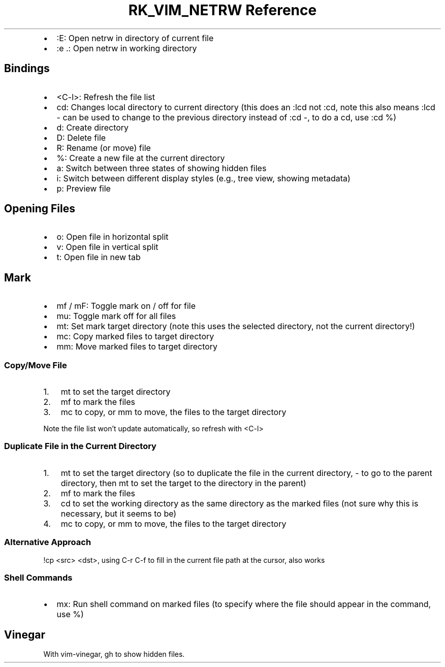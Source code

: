 .\" Automatically generated by Pandoc 3.6.3
.\"
.TH "RK_VIM_NETRW Reference" "" "" ""
.IP \[bu] 2
\f[CR]:E\f[R]: Open \f[CR]netrw\f[R] in directory of current file
.IP \[bu] 2
\f[CR]:e .\f[R]: Open \f[CR]netrw\f[R] in working directory
.SH Bindings
.IP \[bu] 2
\f[CR]<C\-l>\f[R]: Refresh the file list
.IP \[bu] 2
\f[CR]cd\f[R]: Changes local directory to current directory (this does
an \f[CR]:lcd\f[R] not \f[CR]:cd\f[R], note this also means
\f[CR]:lcd \-\f[R] can be used to change to the previous directory
instead of \f[CR]:cd \-\f[R], to do a \f[CR]cd\f[R], use
\f[CR]:cd %\f[R])
.IP \[bu] 2
\f[CR]d\f[R]: Create directory
.IP \[bu] 2
\f[CR]D\f[R]: Delete file
.IP \[bu] 2
\f[CR]R\f[R]: Rename (or move) file
.IP \[bu] 2
\f[CR]%\f[R]: Create a new file at the current directory
.IP \[bu] 2
\f[CR]a\f[R]: Switch between three states of showing hidden files
.IP \[bu] 2
\f[CR]i\f[R]: Switch between different display styles (e.g., tree view,
showing metadata)
.IP \[bu] 2
\f[CR]p\f[R]: Preview file
.SH Opening Files
.IP \[bu] 2
\f[CR]o\f[R]: Open file in horizontal split
.IP \[bu] 2
\f[CR]v\f[R]: Open file in vertical split
.IP \[bu] 2
\f[CR]t\f[R]: Open file in new tab
.SH Mark
.IP \[bu] 2
\f[CR]mf\f[R] / \f[CR]mF\f[R]: Toggle mark on / off for file
.IP \[bu] 2
\f[CR]mu\f[R]: Toggle mark off for all files
.IP \[bu] 2
\f[CR]mt\f[R]: Set mark target directory (note this uses the selected
directory, not the current directory!)
.IP \[bu] 2
\f[CR]mc\f[R]: Copy marked files to target directory
.IP \[bu] 2
\f[CR]mm\f[R]: Move marked files to target directory
.SS Copy/Move File
.IP "1." 3
\f[CR]mt\f[R] to set the target directory
.IP "2." 3
\f[CR]mf\f[R] to mark the files
.IP "3." 3
\f[CR]mc\f[R] to copy, or \f[CR]mm\f[R] to move, the files to the target
directory
.PP
Note the file list won\[cq]t update automatically, so refresh with
\f[CR]<C\-l>\f[R]
.SS Duplicate File in the Current Directory
.IP "1." 3
\f[CR]mt\f[R] to set the target directory (so to duplicate the file in
the current directory, \f[CR]\-\f[R] to go to the parent directory, then
\f[CR]mt\f[R] to set the target to the directory in the parent)
.IP "2." 3
\f[CR]mf\f[R] to mark the files
.IP "3." 3
\f[CR]cd\f[R] to set the working directory as the same directory as the
marked files (not sure why this is necessary, but it seems to be)
.IP "4." 3
\f[CR]mc\f[R] to copy, or \f[CR]mm\f[R] to move, the files to the target
directory
.SS Alternative Approach
\f[CR]!cp <src> <dst>\f[R], using \f[CR]C\-r C\-f\f[R] to fill in the
current file path at the cursor, also works
.SS Shell Commands
.IP \[bu] 2
\f[CR]mx\f[R]: Run shell command on marked files (to specify where the
file should appear in the command, use \f[CR]%\f[R])
.SH Vinegar
With \f[CR]vim\-vinegar\f[R], \f[CR]gh\f[R] to show hidden files.
